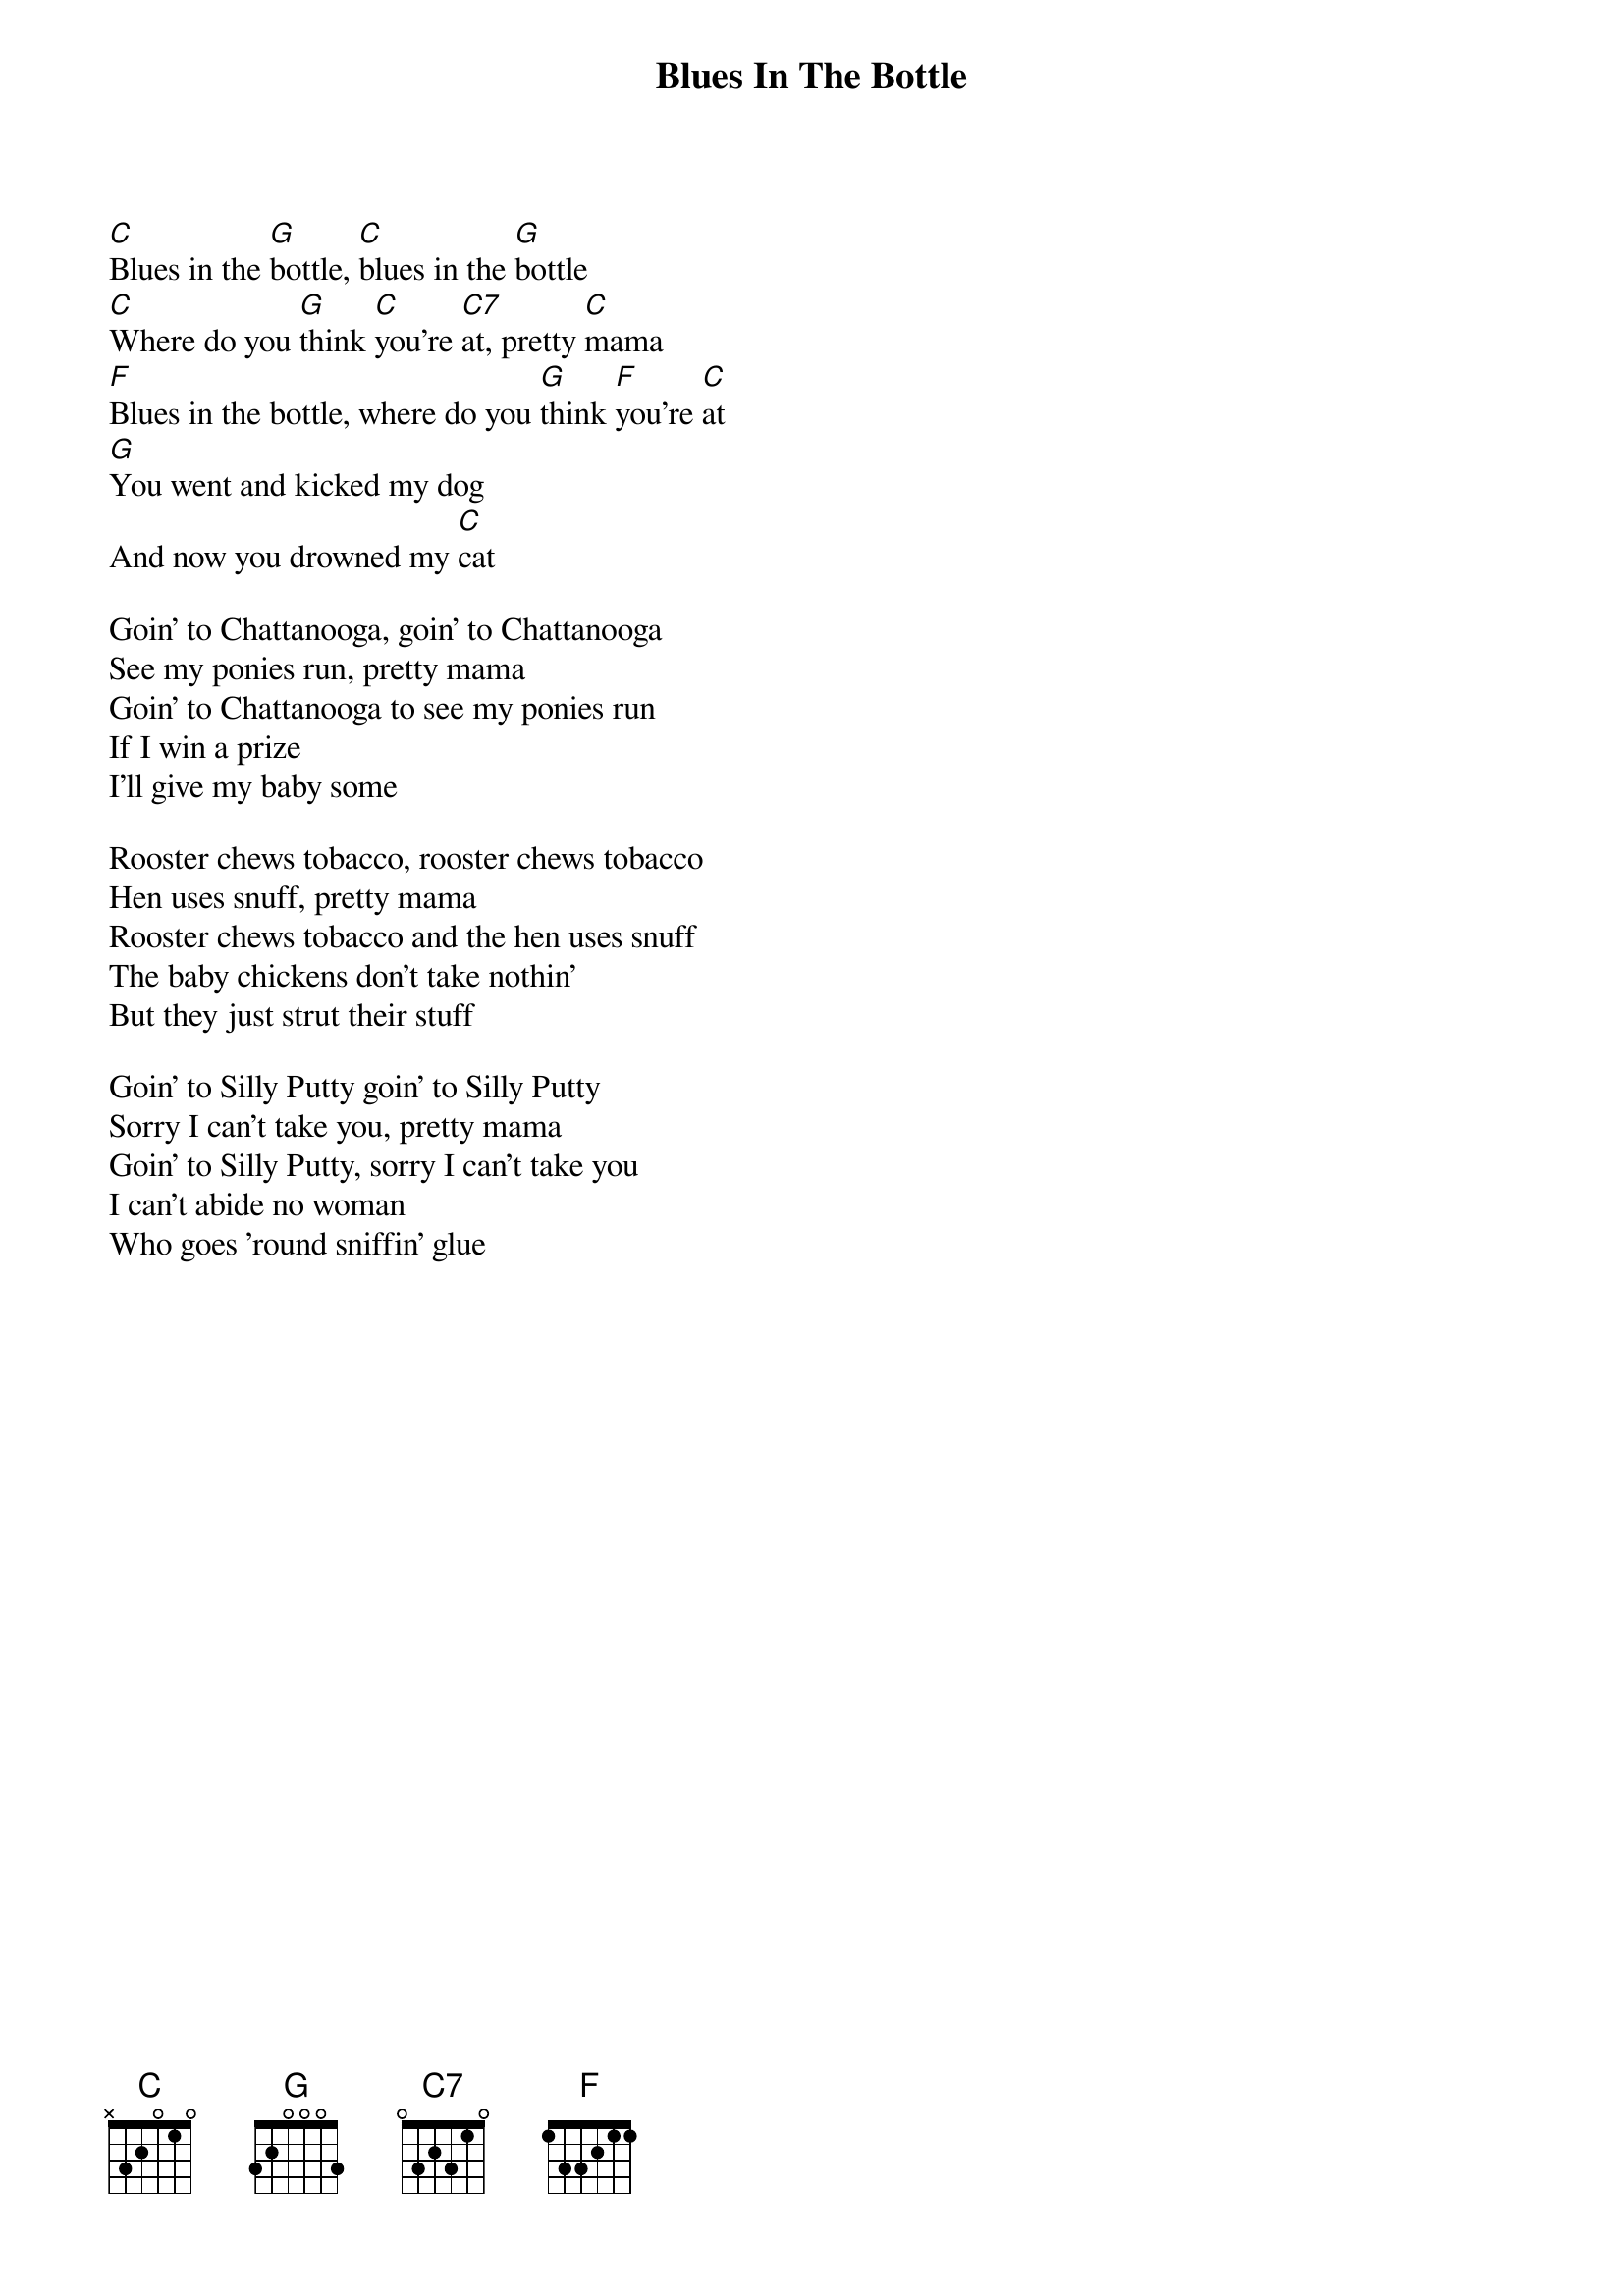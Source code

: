 {t:Blues In The Bottle}

[C]Blues in the [G]bottle, [C]blues in the [G]bottle
[C]Where do you [G]think [C]you're [C7]at, pretty [C]mama
[F]Blues in the bottle, where do you [G]think [F]you're [C]at
[G]You went and kicked my dog
And now you drowned my [C]cat

Goin' to Chattanooga, goin' to Chattanooga
See my ponies run, pretty mama
Goin' to Chattanooga to see my ponies run
If I win a prize
I'll give my baby some

Rooster chews tobacco, rooster chews tobacco
Hen uses snuff, pretty mama
Rooster chews tobacco and the hen uses snuff
The baby chickens don't take nothin'
But they just strut their stuff

Goin' to Silly Putty goin' to Silly Putty
Sorry I can't take you, pretty mama
Goin' to Silly Putty, sorry I can't take you
I can't abide no woman
Who goes 'round sniffin' glue 
{np}
----------------Kweskin
Blues in the bottle, blues in the bottle
Trouble in my hands, pretty mama
Blues in the bottle, trouble in my hands
I'm goin' back to Fort Worth
Find me another man

Dig your taters, o dig your taters
It's tater diggin' time, pretty mama
O dig your taters, it's tater diggin' time
Old man Jack Frost
Done an' killed your vine

Asked my baby, asked my baby
Could she stand to see me cry, pretty mama
Asked my baby could she stand to see me cry
She said, whoa black daddy
I can stand to see you die
 
